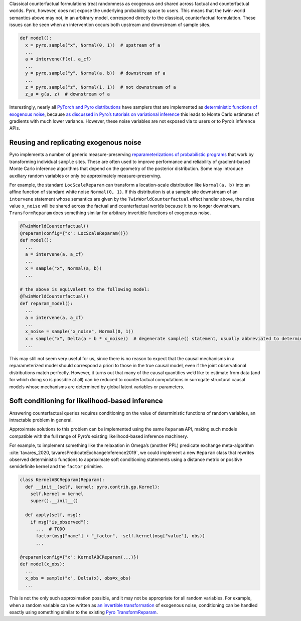 Classical counterfactual formulations treat randomness as exogenous and shared across factual and counterfactual
worlds. Pyro, however, does not expose the underlying probability space to users. This means that the twin-world
semantics above may not, in an arbitrary model, correspond directly to the classical, counterfactual formulation.
These issues can be seen when an intervention occurs both upstream and downstream of sample sites.

..
    TODO: is that right? "These issues can be seen when an intervention occurs both upstream and downstream of sample sites."

.. code:: python

   def model():
     x = pyro.sample("x", Normal(0, 1))  # upstream of a
     ...
     a = intervene(f(x), a_cf)
     ...
     y = pyro.sample("y", Normal(a, b))  # downstream of a
     ...
     z = pyro.sample("z", Normal(1, 1))  # not downstream of a
     z_a = g(a, z)  # downstream of a

Interestingly, nearly all `PyTorch and Pyro
distributions <https://pytorch.org/docs/stable/distributions.html>`__
have samplers that are implemented as
`deterministic functions of exogenous
noise <https://pytorch.org/docs/stable/distributions.html#torch.distributions.distribution.Distribution.rsample>`__,
because `as discussed in Pyro’s tutorials on variational
inference <http://pyro.ai/examples/svi_part_iii.html#Easy-Case:-Reparameterizable-Random-Variables>`__
this leads to Monte Carlo estimates of gradients with much lower
variance. However, these noise variables are not
exposed via to users or to Pyro’s inference APIs.

Reusing and replicating exogenous noise
---------------------------------------

Pyro implements a number of generic measure-preserving
`reparameterizations of probabilistic
programs <https://docs.pyro.ai/en/stable/infer.reparam.html>`__ that
work by transforming individual ``sample`` sites. These are often used
to improve performance and reliability of gradient-based Monte Carlo
inference algorithms that depend on the geometry of the posterior
distribution. Some may introduce auxiliary random variables or only be
approximately measure-preserving.

For example, the standard ``LocScaleReparam`` can transform a
location-scale distribution like ``Normal(a, b)`` into an affine
function of standard white noise ``Normal(0, 1)``. If this distribution
is at a sample site downstream of an ``intervene`` statement whose
semantics are given by the ``TwinWorldCounterfactual`` effect handler
above, the noise value ``x_noise`` will be shared across the factual and
counterfactual worlds because it is no longer downstream.
``TransformReparam`` does something similar for arbitrary invertible
functions of exogenous noise.

.. code:: python

   @TwinWorldCounterfactual()
   @reparam(config={"x": LocScaleReparam()})
   def model():
     ...
     a = intervene(a, a_cf)
     ...
     x = sample("x", Normal(a, b))
     ...

   # the above is equivalent to the following model:
   @TwinWorldCounterfactual()
   def reparam_model():
     ...
     a = intervene(a, a_cf)
     ...
     x_noise = sample("x_noise", Normal(0, 1))
     x = sample("x", Delta(a + b * x_noise))  # degenerate sample() statement, usually abbreviated to deterministic()
     ...

This may still not seem very useful for us, since there is no reason to
expect that the causal mechanisms in a reparameterized model should
correspond a priori to those in the true causal model, even if the joint
observational distributions match perfectly. However, it turns out that
many of the causal quantities we’d like to estimate from data (and for
which doing so is possible at all) can be reduced to counterfactual
computations in surrogate structural causal models whose mechanisms are
determined by global latent variables or parameters.

Soft conditioning for likelihood-based inference
------------------------------------------------

Answering counterfactual queries requires conditioning on the value of
deterministic functions of random variables, an intractable problem in
general.

Approximate solutions to this problem can be implemented using the same
``Reparam`` API, making such models compatible with the full range of
Pyro’s existing likelihood-based inference machinery.

..
    TODO need to also cite the predicate exchange thing here if we want to use this example?

For example, to implement something like the relaxation in Omega’s (another PPL)
predicate exchange meta-algorithm :cite:`tavares_2020, tavaresPredicateExchangeInference2019`, we could implement a new ``Reparam``
class that rewrites observed deterministic functions to approximate soft
conditioning statements using a distance metric or positive semidefinite
kernel and the ``factor`` primitive.

.. code:: python

   class KernelABCReparam(Reparam):
     def __init__(self, kernel: pyro.contrib.gp.Kernel):
       self.kernel = kernel
       super().__init__()

     def apply(self, msg):
       if msg["is_observed"]:
         ...  # TODO
         factor(msg["name"] + "_factor", -self.kernel(msg["value"], obs))
         ...

   @reparam(config={"x": KernelABCReparam(...)})
   def model(x_obs):
     ...
     x_obs = sample("x", Delta(x), obs=x_obs)
     ...

This is not the only such approximation possible, and it may not be
appropriate for all random variables. For example, when a random
variable can be written as `an invertible transformation <https://pytorch.org/docs/master/distributions.html#torch.distributions.transformed_distribution.TransformedDistribution>`_
of exogenous noise, conditioning can be handled exactly using something
similar to the existing
`Pyro TransformReparam <https://docs.pyro.ai/en/stable/infer.reparam.html#module-pyro.infer.reparam.transform>`_.
